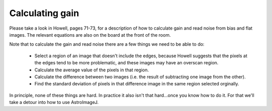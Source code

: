 Calculating gain
=================

Please take a look in Howell, pages 71-73, for a description of how to calculate gain and read noise from bias and flat images. The relevant equations are also on the board at the front of the room.

Note that to calculate the gain and read noise there are a few things we need to be able to do:

    * Select a region of an image that doesn't include the edges, because Howell suggests that the pixels at the edges tend to be more problematic, and these images may have an overscan region.
    * Calculate the average value of the pixels in that region.
    * Calculate the difference between two images (i.e. the result of subtracting one image from the other).
    * Find the standard deviation of pixels in that difference image in the same region selected orginally.

In principle, none of these things are hard. In practice it also isn't that hard...once you know how to do it. For that we'll take a detour into how to use AstroImageJ.
